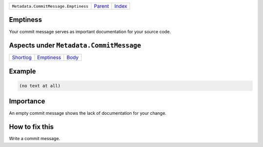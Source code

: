 +--------------------------------------+-----------------+--------------+
| ``Metadata.CommitMessage.Emptiness`` | `Parent <..>`_  | `Index </>`_ |
+--------------------------------------+-----------------+--------------+

Emptiness
=========
Your commit message serves as important documentation for your source
code.

Aspects under ``Metadata.CommitMessage``
=========================================

+---------------------------+-----------------------------+-------------------+
| `Shortlog <../Shortlog>`_ | `Emptiness <../Emptiness>`_ | `Body <../Body>`_ |
+---------------------------+-----------------------------+-------------------+

Example
=======

.. code-block:: English

    (no text at all)


Importance
==========

An empty commit message shows the lack of documentation for your
change.

How to fix this
==========

Write a commit message.

